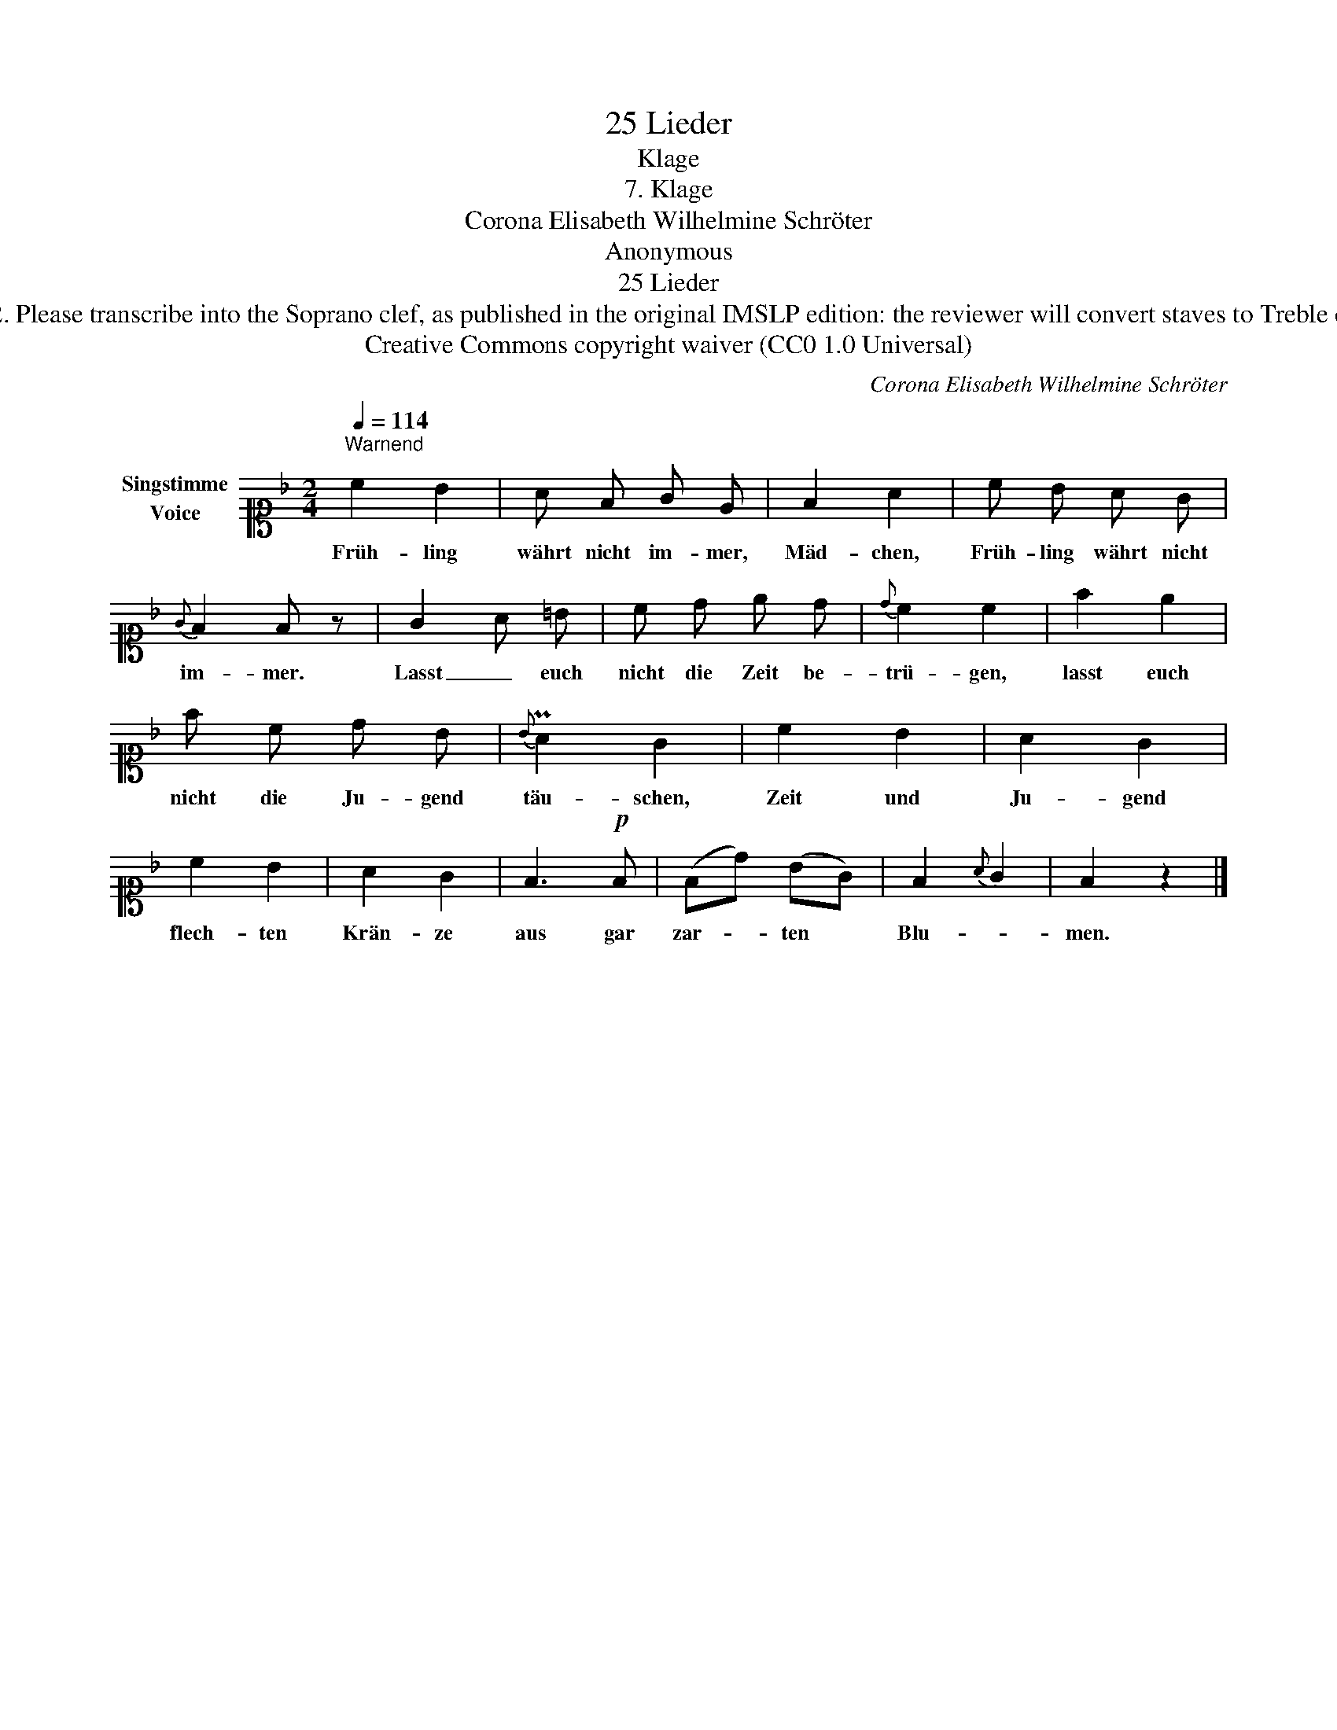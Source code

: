X:1
T:25 Lieder
T:Klage
T:7. Klage
T:Corona Elisabeth Wilhelmine Schröter
T:Anonymous
T:25 Lieder
T:NOTES TO TRANSCRIBER: 1. Full German text for the extra lyric verses is not yet available on Lieder.net. Instead please ask reviewer Danielr to send you the full German text by email. 2. Please transcribe into the Soprano clef, as published in the original IMSLP edition: the reviewer will convert staves to Treble clef before the score is published to the Lieder Corpus. 3. In the Piano RH, you can notate the two parts as a chord in a single voice where the rhythm is the same in both parts. 4. Here "pia." is a "p" dynamic. For a discussion about dynamic marks in 25 Lieder , see a thread on the MuseScore forum: https://musescore.org/en/node/302302 5. System breaks have been changed deliberately to allow a more spacious layout. 
T:Creative Commons copyright waiver (CC0 1.0 Universal)
C:Corona Elisabeth Wilhelmine Schröter
Z:Anonymous
Z:Creative Commons copyright waiver (CC0 1.0 Universal)
L:1/8
Q:1/4=114
M:2/4
K:F
V:1 alto1 nm="Singstimme\nVoice"
V:1
"^Warnend\n" c2 B2 | A F G E | F2 A2 | c B A G |{G} F2 F z | G2 A =B | c d e d |{d} c2 c2 | f2 e2 | %9
w: Früh- ling|währt nicht im- mer,|Mäd- chen,|Früh- ling währt nicht|im- mer.|Lasst _ euch|nicht die Zeit be-|trü- gen,|lasst euch|
 f c d B |{B} PA2 G2 | c2 B2 | A2 G2 | c2 B2 | A2 G2 | F3!p! F | (Fd) (BG) | F2{A} G2 | F2 z2 |] %19
w: nicht die Ju- gend|täu- schen,|Zeit und|Ju- gend|flech- ten|Krän- ze|aus gar|zar- * ten *|Blu- *|men.|

